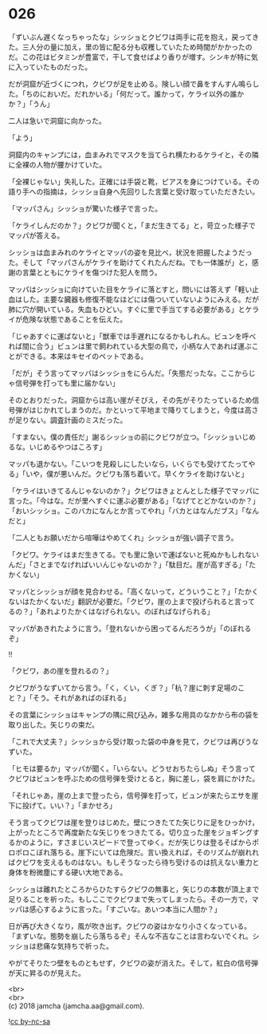 #+OPTIONS: toc:nil
#+OPTIONS: \n:t

* 026

  「ずいぶん遅くなっちゃったな」シッショとクビワは両手に花を抱え，戻ってきた。三人分の量に加え，里の皆に配る分も収穫していたため時間がかかったのだ。この花はビタミンが豊富で，干して食せばより香りが増す。シンキが特に気に入っていたものだった。

  だが洞窟が近づくにつれ，クビワが足を止める。険しい顔で鼻をすんすん鳴らした。「ちのにおいだ。だれかいる」「何だって。誰かって，ケライ以外の誰かか？」「うん」

  二人は急いで洞窟に向かった。

  「よう」

  洞窟内のキャンプには，血まみれでマスクを当てられ横たわるケライと，その隣に全裸の人物が腰かけていた。

  「全裸じゃない」失礼した。正確には手袋と靴，ピアスを身につけている。その語り手への指摘は，シッショ自身へ先回りした言葉と受け取っていただきたい。

  「マッパさん」シッショが驚いた様子で言った。

  「ケライしんだのか？」クビワが聞くと，「まだ生きてる」と，苛立った様子でマッパが答える。

  シッショは血まみれのケライとマッパの姿を見比べ，状況を把握したようだった。そして「マッパさんがケライを助けてくれたんだね。でも一体誰が」と，感謝の言葉とともにケライを傷つけた犯人を問う。

  マッパはシッショに向けていた目をケライに落とすと，問いには答えず「軽い止血はした。主要な臓器も修復不能なほどには傷ついていないようにみえる。だが肺に穴が開いている。失血もひどい。すぐに里で手当てする必要がある」とケライが危険な状態であることを伝えた。

  「じゃあすぐに運ばないと」「獣車では手遅れになるかもしれん。ビュンを呼べれば間に合う」ビュンは里で飼われている大型の鳥で，小柄な人であれば運ぶことができる。本来はキセイのペットである。

  「だが」そう言ってマッパはシッショをにらんだ。「失態だったな。ここからじゃ信号弾を打っても里に届かない」

  そのとおりだった。洞窟からは高い崖がそびえ，その先がそりたっているため信号弾がはじかれてしまうのだ。かといって平地まで降りてしまうと，今度は高さが足りない。調査計画のミスだった。

  「すまない。僕の責任だ」謝るシッショの前にクビワが立つ。「シッショいじめるな。いじめるやつはころす」

  マッパも退かない。「こいつを見殺しにしたいなら，いくらでも受けてたってやる」「いや，僕が悪いんだ。クビワも落ち着いて。早くケライを助けないと」

  「ケライはいきてるんじゃないのか？」クビワはきょとんとした様子でマッパに言った。「今はな。だが里へすぐに運ぶ必要がある」「なげてとどかないのか？」「おいシッショ。このバカになんとか言ってやれ」「バカとはなんだブス」「なんだと」

  「二人ともお願いだから喧嘩はやめてくれ」シッショが強い調子で言う。

  「クビワ。ケライはまだ生きてる。でも里に急いで運ばないと死ぬかもしれないんだ」「さとまでなげればいいんじゃないのか？」「駄目だ。崖が高すぎる」「たかくない」

  マッパとシッショが顔を見合わせる。「高くないって，どういうこと？」「たかくないはたかくないだ」翻訳が必要だ。「クビワ，崖の上まで投げられると言ってるの？」「あれよりたかくはなげられない。のぼればなげられる」

  マッパがあきれたように言う。「登れないから困ってるんだろうが」「のぼれるぞ」

  !!

  「クビワ，あの崖を登れるの？」

  クビワがうなずいてから言う。「く，くい，くぎ？」「杭？崖に刺す足場のこと？」「そう。それがあればのぼれる」

  その言葉にシッショはキャンプの隅に飛び込み，雑多な用具のなかから布の袋を取り出した。矢じりの束だ。

  「これで大丈夫？」シッショから受け取った袋の中身を見て，クビワは再びうなずいた。

  「ヒモは要るか」マッパが聞く。「いらない。どうせおちたらしぬ」そう言ってクビワはビュンを呼ぶための信号弾を受けとると，胸に差し，袋を肩にかけた。

  「それじゃあ，崖の上まで登ったら，信号弾を打って，ビュンが来たらエサを崖下に投げて。いい？」「まかせろ」

  そう言ってクビワは崖を登りはじめた。壁につきたてた矢じりに足をひっかけ，上がったところで再度新たな矢じりをつきたてる。切り立った崖をジョギングするかのように，すさまじいスピードで登ってゆく。だが矢じりは登るそばからポロポロこぼれ落ちる。崖下にいては危険だ。言い換えれば，そのリズムが崩れればクビワを支えるものはない。もしそうなったら待ち受けるのは抗えない重力と身体を粉微塵にする硬い大地である。

  シッショは離れたところからひたすらクビワの無事と，矢じりの本数が頂上まで足りることを祈った。もしここでクビワまで失ってしまったら。その一方で，マッパは感心するように言った。「すごいな。あいつ本当に人間か？」

  日が再び大きくなり，風が吹き出す。クビワの姿はかなり小さくなっている。「まずいな。態勢を崩したら落ちるぞ」そんな不吉なことは言わないでくれ。シッショは悲痛な気持ちで祈った。

  やがてそりたつ壁をものともせず，クビワの姿が消えた。そして，紅白の信号弾が天に昇るのが見えた。

  <br>
  <br>
  (c) 2018 jamcha (jamcha.aa@gmail.com).

  ![[https://i.creativecommons.org/l/by-nc-sa/4.0/88x31.png][cc by-nc-sa]]
